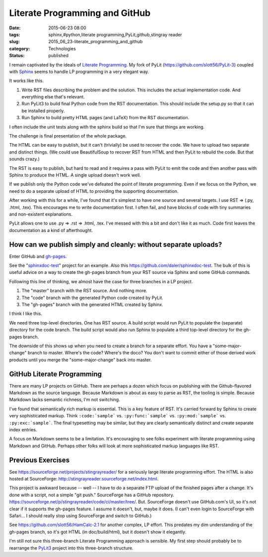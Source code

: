 Literate Programming and GitHub
===============================

:date: 2015-06-23 08:00
:tags: sphinx,#python,literate programming,PyLit,github,stingray reader
:slug: 2015_06_23-literate_programming_and_github
:category: Technologies
:status: published


I remain captivated by the ideals of `Literate
Programming <http://www.literateprogramming.com/>`__. My fork of PyLit
(https://github.com/slott56/PyLit-3) coupled with
`Sphinx <http://sphinx-doc.org/>`__ seems to handle LP programming in
a very elegant way.

It works like this.

#. Write RST files describing the problem and the solution. This
   includes the actual implementation code. And everything else that's
   relevant.

#. Run PyLit3 to build final Python code from the RST documentation.
   This should include the setup.py so that it can be installed
   properly.

#. Run Sphinx to build pretty HTML pages (and LaTeX) from the RST
   documentation.


I often include the unit tests along with the sphinx build so that I'm
sure that things are working.

The challenge is final presentation of the whole package.

The HTML can be easy to publish, but it can't (trivially) be used to
recover the code. We have to upload two separate and distinct things.
(We could use BeautifulSoup to recover RST from HTML and then PyLit to
rebuild the code. But that sounds crazy.)

The RST is easy to publish, but hard to read and it requires a pass
with PyLit to emit the code and then another pass with Sphinx to
produce the HTML. A single upload doesn't work well.

If we publish only the Python code we've defeated the point of
literate programming. Even if we focus on the Python, we need to do a
separate upload of HTML to providing the supporting documentation.

After working with this for a while, I've found that it's simplest to
have one source and several targets. I use RST ⇒ (.py, .html, .tex).
This encourages me to write documentation first. I often fail, and
have blocks of code with tiny summaries and non-existent explanations.

PyLit allows one to use .py ⇒ .rst ⇒ .html, .tex. I've messed with
this a bit and don't like it as much. Code first leaves the
documentation as a kind of afterthought.

How can we publish simply and cleanly: without separate uploads?
~~~~~~~~~~~~~~~~~~~~~~~~~~~~~~~~~~~~~~~~~~~~~~~~~~~~~~~~~~~~~~~~~~~~


Enter GitHub and `gh-pages <https://pages.github.com/>`__.

See the
"`sphinxdoc-test <http://daler.github.io/sphinxdoc-test/index.html>`__"
project for an example. Also this
https://github.com/daler/sphinxdoc-test. The bulk of this is useful
advice on a way to create the gh-pages branch from your RST source via
Sphinx and some GitHub commands.

Following this line of thinking, we almost have the case for three
branches in a LP project.

#. The "master" branch with the RST source. And nothing more.
#. The "code" branch with the generated Python code created by PyLit.
#. The "gh-pages" branch with the generated HTML created by Sphinx.


I think I like this.

We need three top-level directories. One has RST source. A build
script would run PyLit to populate the (separate) directory for the
code branch. The build script would also run Sphinx to populate a
third top-level directory for the gh-pages branch.

The downside of this shows up when you need to create a branch for a
separate effort. You have a "some-major-change" branch to master.
Where's the code? Where's the doco? You don't want to commit either of
those derived work products until you merge the "some-major-change"
back into master.

GitHub Literate Programming
~~~~~~~~~~~~~~~~~~~~~~~~~~~


There are many LP projects on GitHub. There are perhaps a dozen which
focus on publishing with the Github-flavored Markdown as the source
language. Because Markdown is about as easy to parse as RST, the
tooling is simple. Because Markdown lacks semantic richness, I'm not
switching.

I've found that semantically rich markup is essential. This is a key
feature of RST. It's carried forward by Sphinx to create very
sophisticated markup. Think ``:code:`sample``` vs. ``:py:func:`sample``` vs.
``:py:mod:`sample``` vs. ``:py:exc:`sample```. The final typesetting may be
similar, but they are clearly semantically distinct and create
separate index entries.

A focus on Markdown seems to be a limitation. It's encouraging to see
folks experiment with literate programming using Markdown and GitHub.
Perhaps other folks will look at more sophisticated markup languages
like RST.

Previous Exercises
~~~~~~~~~~~~~~~~~~~~~~


See https://sourceforge.net/projects/stingrayreader/ for a seriously
large literate programming effort. The HTML is also hosted at
SourceForge: http://stingrayreader.sourceforge.net/index.html.

This project is awkward because -- well -- I have to do a separate FTP
upload of the finished pages after a change. It's done with a script,
not a simple "git push." SourceForge has a GitHub
repository. https://sourceforge.net/p/stingrayreader/code/ci/master/tree/.
But. SourceForge doesn't use  GitHub.com's UI, so it's not clear if it
supports the gh-pages feature. I assume it doesn't, but, maybe it
does. (I can't even login to SourceForge with Safari... I should
really stop using SourceForge and switch to GitHub.)

See https://github.com/slott56/HamCalc-2.1 for another complex, LP
effort. This predates my dim understanding of the gh-pages branch, so
it's got HTML (in doc/build/html), but it doesn't show it elegantly.

I'm still not sure this three-branch Literate Programming approach is
sensible. My first step should probably be to rearrange the
`PyLit3 <https://github.com/slott56/PyLit-3>`__ project into this
three-branch structure.





